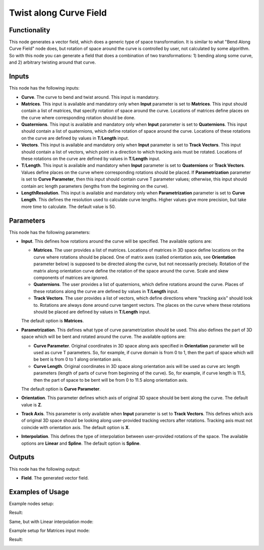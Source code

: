 Twist along Curve Field
=======================

Functionality
-------------

This node generates a vector field, which does a generic type of space
transformation. It is similar to what "Bend Along Curve Field" node does, but
rotation of space around the curve is controlled by user, not calculated by
some algorithm. So with this node you can generate a field that does a
combination of two transformations: 1) bending along some curve, and 2)
arbitrary twisting around that curve.

Inputs
------

This node has the following inputs:

* **Curve**. The curve to bend and twist around. This input is mandatory.
* **Matrices**. This input is available and mandatory only when **Input**
  parameter is set to **Matrices**. This input should contain a list of
  matrices, that specify rotation of space around the curve. Locations of
  matrices define places on the curve where corresponding rotation should be
  done.
* **Quaternions**. This input is available and mandatory only when **Input**
  parameter is set to **Quaternions**. This input should contain a list of
  quaternions, which define rotation of space around the curve. Locations of
  these rotations on the curve are defined by values in **T**/**Length** input.
* **Vectors**. This input is available and mandatory only when **Input**
  parameter is set to **Track Vectors**. This input should contain a list of
  vectors, which point in a direction to which tracking axis must be rotated.
  Locations of these rotations on the curve are defined by values in
  **T**/**Length** input.
* **T**/**Length**. This input is available and mandatory when **Input**
  parameter is set to **Quaternions** or **Track Vectors**. Values define
  places on the curve where corresponding rotations should be placed. If
  **Parametrization** parameter is set to **Curve Parameter**, then this input
  should contain curve T parameter values; otherwise, this input should contain
  arc length parameters (lengths from the beginning on the curve).
* **LengthResolution**. This input is available and mandatory only when
  **Parametrization** parameter is set to **Curve Length**. This defines the
  resolution used to calculate curve lengths. Higher values give more
  precision, but take more time to calculate. The default value is 50.

Parameters
----------

This node has the following parameters:

* **Input**. This defines how rotations around the curve will be specified. The
  available options are:

  * **Matrices**. The user provides a list of matrices. Locations of matrices
    in 3D space define locations on the curve where rotations should be placed.
    One of matrix axes (called orientation axis, see **Orientation** parameter
    below) is supposed to be directed along the curve, but not necessarily
    precisely. Rotation of the matrix along orientation curve define the
    rotation of the space around the curve. Scale and skew components of
    matrices are ignored.
  * **Quaternions**. The user provides a list of quaternions, which define
    rotations around the curve. Places of these rotations along the curve are
    defined by values in **T**/**Length** input.
  * **Track Vectors**. The user provides a list of vectors, which define
    directions where "tracking axis" should look to. Rotations are always done
    around curve tangent vectors. The places on the curve where these rotations
    should be placed are defined by values in **T**/**Length** input.

  The default option is **Matrices**.

* **Parametrization**. This defines what type of curve parametrization should
  be used. This also defines the part of 3D space which will be bent and
  rotated around the curve. The available options are:

  * **Curve Parameter**. Original coordinates in 3D space along axis specified
    in **Orientation** parameter will be used as curve T parameters. So, for
    example, if curve domain is from 0 to 1, then the part of space which will
    be bent is from 0 to 1 along orientation axis.
  * **Curve Length**. Original coordinates in 3D space along orientation axis
    will be used as curve arc length parameters (length of parts of curve from
    beginning of the curve). So, for example, if curve length is 11.5, then the
    part of space to be bent will be from 0 to 11.5 along orientation axis.

  The default option is **Curve Parameter**.

* **Orientation**. This parameter defines which axis of original 3D space
  should be bent along the curve. The default value is **Z**.
* **Track Axis**. This parameter is only available when **Input** parameter is
  set to **Track Vectors**. This defines which axis of original 3D space should
  be looking along user-provided tracking vectors after rotations. Tracking
  axis must not coincide with orientation axis. The default option is **X**.
* **Interpolation**. This defines the type of interpolation between
  user-provided rotations of the space. The available options are **Linear**
  and **Spline**. The default option is **Spline**.

Outputs
-------

This node has the following output:

* **Field**. The generated vector field.

Examples of Usage
-----------------

Example nodes setup:

.. image:: https://github.com/user-attachments/assets/f699e348-5f7d-4e1f-a3e2-9cd3d3ea8348
  :target: https://github.com/user-attachments/assets/f699e348-5f7d-4e1f-a3e2-9cd3d3ea8348

Result:

.. image:: https://github.com/user-attachments/assets/f0aced76-351a-4adb-99ab-3485506c1d9e
  :target: https://github.com/user-attachments/assets/f0aced76-351a-4adb-99ab-3485506c1d9e

Same, but with Linear interpolation mode:

.. image:: https://github.com/user-attachments/assets/bfa083e6-27f2-49b1-98d2-b5b1132dc651
  :target: https://github.com/user-attachments/assets/bfa083e6-27f2-49b1-98d2-b5b1132dc651

Example setup for Matrices input mode:

.. image:: https://github.com/user-attachments/assets/723ad29f-f6a9-49dc-ae7b-2df595815e19
  :target: https://github.com/user-attachments/assets/723ad29f-f6a9-49dc-ae7b-2df595815e19

Result:

.. image:: https://github.com/user-attachments/assets/008d709e-4b2f-4ad5-aa12-6ba1f353892f
  :target: https://github.com/user-attachments/assets/008d709e-4b2f-4ad5-aa12-6ba1f353892f

